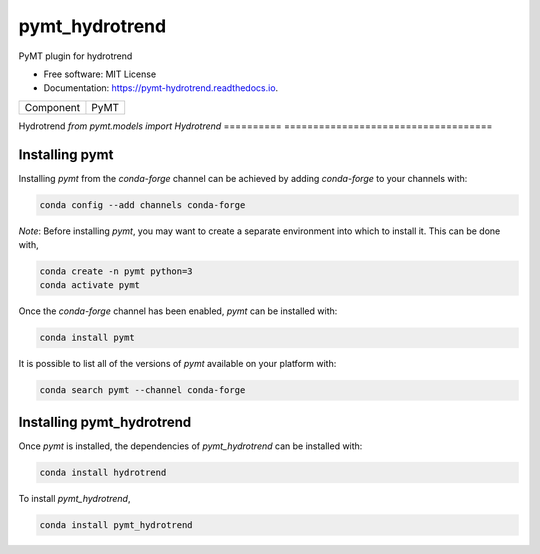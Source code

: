 ===============
pymt_hydrotrend
===============


.. image:: https://img.shields.io/badge/CSDMS-Basic%20Model%20Interface-green.svg
        :target: https://bmi.readthedocs.io/
        :alt: Basic Model Interface

.. image:: https://img.shields.io/badge/recipe-pymt_hydrotrend-green.svg
        :target: https://anaconda.org/conda-forge/pymt_hydrotrend

.. image:: https://img.shields.io/travis/mcflugen/pymt_hydrotrend.svg
        :target: https://travis-ci.org/mcflugen/pymt_hydrotrend

.. image:: https://readthedocs.org/projects/pymt-hydrotrend/badge/?version=latest
        :target: https://pymt-hydrotrend.readthedocs.io/en/latest/?badge=latest
        :alt: Documentation Status

.. image:: https://img.shields.io/badge/code%20style-black-000000.svg
        :target: https://github.com/csdms/pymt
        :alt: Code style: black


PyMT plugin for hydrotrend


* Free software: MIT License
* Documentation: https://pymt-hydrotrend.readthedocs.io.




========== ====================================
Component  PyMT
========== ====================================

Hydrotrend `from pymt.models import Hydrotrend`
========== ====================================

---------------
Installing pymt
---------------

Installing `pymt` from the `conda-forge` channel can be achieved by adding
`conda-forge` to your channels with:

.. code::

  conda config --add channels conda-forge

*Note*: Before installing `pymt`, you may want to create a separate environment
into which to install it. This can be done with,

.. code::

  conda create -n pymt python=3
  conda activate pymt

Once the `conda-forge` channel has been enabled, `pymt` can be installed with:

.. code::

  conda install pymt

It is possible to list all of the versions of `pymt` available on your platform with:

.. code::

  conda search pymt --channel conda-forge

--------------------------
Installing pymt_hydrotrend
--------------------------

Once `pymt` is installed, the dependencies of `pymt_hydrotrend` can
be installed with:

.. code::

  conda install hydrotrend

To install `pymt_hydrotrend`,

.. code::

  conda install pymt_hydrotrend
